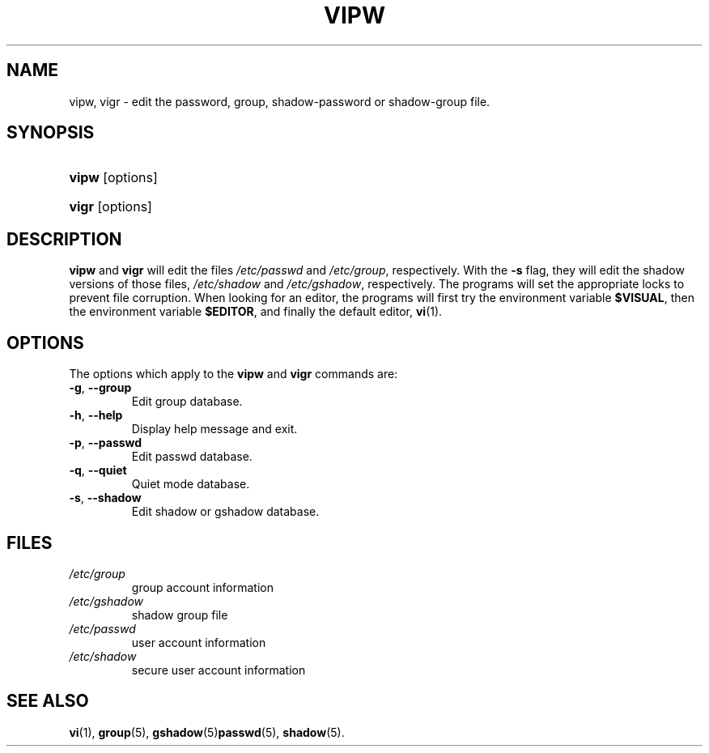 .\" ** You probably do not want to edit this file directly **
.\" It was generated using the DocBook XSL Stylesheets (version 1.69.1).
.\" Instead of manually editing it, you probably should edit the DocBook XML
.\" source for it and then use the DocBook XSL Stylesheets to regenerate it.
.TH "VIPW" "8" "12/07/2005" "System Management Commands" "System Management Commands"
.\" disable hyphenation
.nh
.\" disable justification (adjust text to left margin only)
.ad l
.SH "NAME"
vipw, vigr \- edit the password, group, shadow\-password or shadow\-group file.
.SH "SYNOPSIS"
.HP 5
\fBvipw\fR [options]
.HP 5
\fBvigr\fR [options]
.SH "DESCRIPTION"
.PP
\fBvipw\fR
and
\fBvigr\fR
will edit the files
\fI/etc/passwd\fR
and
\fI/etc/group\fR, respectively. With the
\fB\-s\fR
flag, they will edit the shadow versions of those files,
\fI/etc/shadow\fR
and
\fI/etc/gshadow\fR, respectively. The programs will set the appropriate locks to prevent file corruption. When looking for an editor, the programs will first try the environment variable
\fB$VISUAL\fR, then the environment variable
\fB$EDITOR\fR, and finally the default editor,
\fBvi\fR(1).
.SH "OPTIONS"
.PP
The options which apply to the
\fBvipw\fR
and
\fBvigr\fR
commands are:
.TP
\fB\-g\fR, \fB\-\-group\fR
Edit group database.
.TP
\fB\-h\fR, \fB\-\-help\fR
Display help message and exit.
.TP
\fB\-p\fR, \fB\-\-passwd\fR
Edit passwd database.
.TP
\fB\-q\fR, \fB\-\-quiet\fR
Quiet mode database.
.TP
\fB\-s\fR, \fB\-\-shadow\fR
Edit shadow or gshadow database.
.SH "FILES"
.TP
\fI/etc/group\fR
group account information
.TP
\fI/etc/gshadow\fR
shadow group file
.TP
\fI/etc/passwd\fR
user account information
.TP
\fI/etc/shadow\fR
secure user account information
.SH "SEE ALSO"
.PP
\fBvi\fR(1),
\fBgroup\fR(5),
\fBgshadow\fR(5)\fBpasswd\fR(5),
\fBshadow\fR(5).
